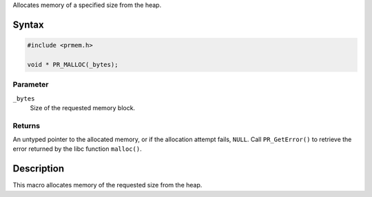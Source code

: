 Allocates memory of a specified size from the heap.

.. _Syntax:

Syntax
------

.. code:: eval

   #include <prmem.h>

   void * PR_MALLOC(_bytes);

.. _Parameter:

Parameter
~~~~~~~~~

``_bytes``
   Size of the requested memory block.

.. _Returns:

Returns
~~~~~~~

An untyped pointer to the allocated memory, or if the allocation attempt
fails, ``NULL``. Call ``PR_GetError()`` to retrieve the error returned
by the libc function ``malloc()``.

.. _Description:

Description
-----------

This macro allocates memory of the requested size from the heap.
